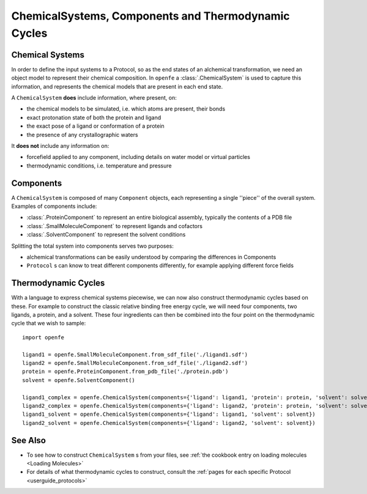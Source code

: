 .. _userguide_chemicalsystems_and_components:

ChemicalSystems, Components and Thermodynamic Cycles
====================================================

Chemical Systems
----------------

In order to define the input systems to a Protocol, so as the end states of an alchemical transformation,
we need an object model to represent their chemical composition.
In ``openfe`` a :class:`.ChemicalSystem` is used to capture this information,
and represents the chemical models that are present in each end state.

A ``ChemicalSystem`` **does** include information, where present, on:

* the chemical models to be simulated, i.e. which atoms are present, their bonds
* exact protonation state of both the protein and ligand
* the exact pose of a ligand or conformation of a protein
* the presence of any crystallographic waters

It **does not** include any information on:

* forcefield applied to any component, including details on water model or virtual particles
* thermodynamic conditions, i.e. temperature and pressure

Components
----------

A ``ChemicalSystem`` is composed of many ``Component`` objects,
each representing a single ''piece'' of the overall system.
Examples of components include:

* :class:`.ProteinComponent` to represent an entire biological assembly, typically the contents of a PDB file
* :class:`.SmallMoleculeComponent` to represent ligands and cofactors
* :class:`.SolventComponent` to represent the solvent conditions

Splitting the total system into components serves two purposes:

* alchemical transformations can be easily understood by comparing the differences in Components
* ``Protocol`` \s can know to treat different components differently, for example applying different force fields

Thermodynamic Cycles
--------------------

With a language to express chemical systems piecewise, we can now also construct thermodynamic cycles based on these.
For example to  construct the classic relative binding free energy cycle, we will need four components, two ligands,
a protein, and a solvent.  These four ingredients can then be combined into the four point on the thermodynamic cycle
that we wish to sample:

.. todo image of RBFE cycle taken from HREX docs

::

  import openfe

  ligand1 = openfe.SmallMoleculeComponent.from_sdf_file('./ligand1.sdf')
  ligand2 = openfe.SmallMoleculeComponent.from_sdf_file('./ligand2.sdf')
  protein = openfe.ProteinComponent.from_pdb_file('./protein.pdb')
  solvent = openfe.SolventComponent()

  ligand1_complex = openfe.ChemicalSystem(components={'ligand': ligand1, 'protein': protein, 'solvent': solvent})
  ligand2_complex = openfe.ChemicalSystem(components={'ligand': ligand2, 'protein': protein, 'solvent': solvent})
  ligand1_solvent = openfe.ChemicalSystem(components={'ligand': ligand1, 'solvent': solvent})
  ligand2_solvent = openfe.ChemicalSystem(components={'ligand': ligand2, 'solvent': solvent})


See Also
--------

* To see how to construct ``ChemicalSystem`` \s from your files, see :ref:`the cookbook entry on loading molecules <Loading Molecules>`
* For details of what thermodynamic cycles to construct, consult the :ref:`pages for each specific Protocol <userguide_protocols>`